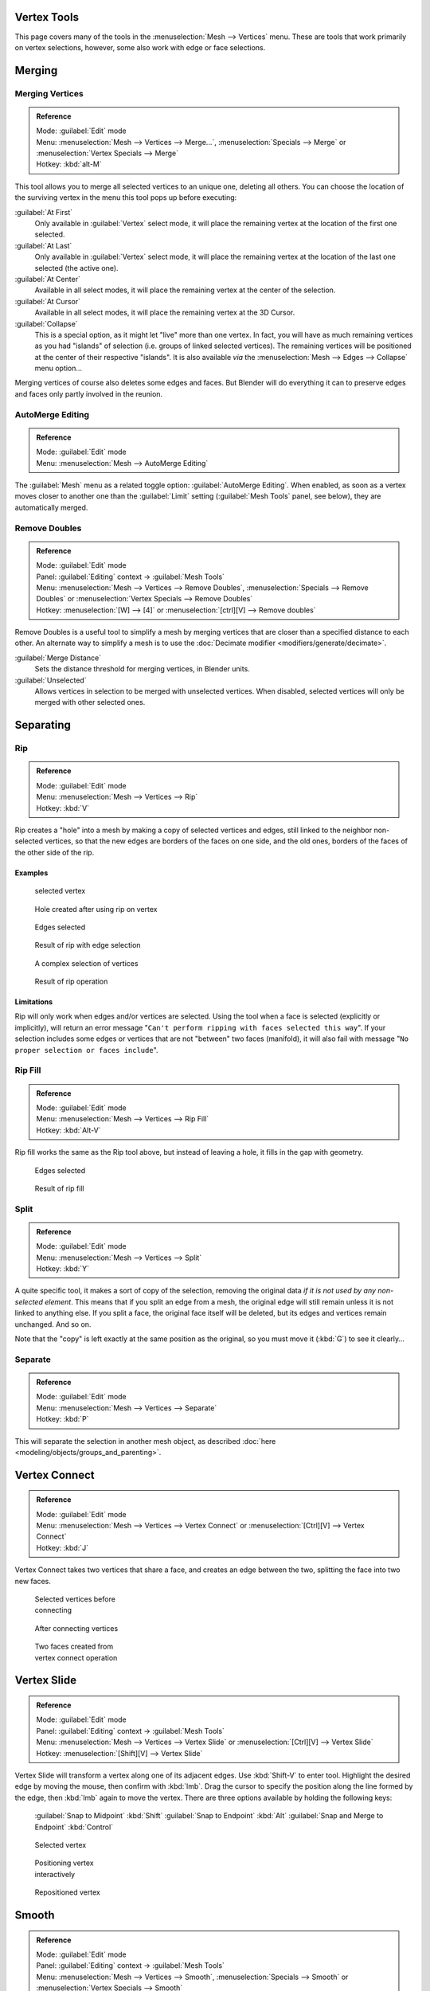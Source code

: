 
..    TODO/Review: {{review|im=merging examples}} .


Vertex Tools
============

This page covers many of the tools in the :menuselection:`Mesh --> Vertices` menu.
These are tools that work primarily on vertex selections, however,
some also work with edge or face selections.


Merging
=======

Merging Vertices
----------------

.. admonition:: Reference
   :class: refbox

   | Mode:     :guilabel:`Edit` mode
   | Menu:     :menuselection:`Mesh --> Vertices --> Merge...`\ , :menuselection:`Specials --> Merge` or :menuselection:`Vertex Specials --> Merge`
   | Hotkey:   :kbd:`alt-M`


This tool allows you to merge all selected vertices to an unique one, deleting all others. You
can choose the location of the surviving vertex in the menu this tool pops up before
executing:

:guilabel:`At First`
   Only available in :guilabel:`Vertex` select mode, it will place the remaining vertex at the location of the first one selected.

:guilabel:`At Last`
   Only available in :guilabel:`Vertex` select mode, it will place the remaining vertex at the location of the last one selected (the active one).

:guilabel:`At Center`
   Available in all select modes, it will place the remaining vertex at the center of the selection.

:guilabel:`At Cursor`
   Available in all select modes, it will place the remaining vertex at the 3D Cursor.

:guilabel:`Collapse`
   This is a special option, as it might let "live" more than one vertex. In fact, you will have as much remaining vertices as you had "islands" of selection (i.e. groups of linked selected vertices). The remaining vertices will be positioned at the center of their respective "islands". It is also available *via* the :menuselection:`Mesh --> Edges --> Collapse` menu option…

Merging vertices of course also deletes some edges and faces. But Blender will do everything
it can to preserve edges and faces only partly involved in the reunion.


AutoMerge Editing
-----------------

.. admonition:: Reference
   :class: refbox

   | Mode:     :guilabel:`Edit` mode
   | Menu:     :menuselection:`Mesh --> AutoMerge Editing`


The :guilabel:`Mesh` menu as a related toggle option: :guilabel:`AutoMerge Editing`\ .
When enabled,
as soon as a vertex moves closer to another one than the :guilabel:`Limit` setting
(\ :guilabel:`Mesh Tools` panel, see below), they are automatically merged.


Remove Doubles
--------------

.. admonition:: Reference
   :class: refbox

   | Mode:     :guilabel:`Edit` mode
   | Panel:    :guilabel:`Editing` context → :guilabel:`Mesh Tools`
   | Menu:     :menuselection:`Mesh --> Vertices --> Remove Doubles`\ , :menuselection:`Specials --> Remove Doubles` or :menuselection:`Vertex Specials --> Remove Doubles`
   | Hotkey:   :menuselection:`[W] --> [4]` or :menuselection:`[ctrl][V] --> Remove doubles`


Remove Doubles is a useful tool to simplify a mesh by merging vertices that are closer than a specified distance to each other. An alternate way to simplify a mesh is to use the :doc:`Decimate modifier <modifiers/generate/decimate>`\ .

:guilabel:`Merge Distance`
   Sets the distance threshold for merging vertices, in Blender units.
:guilabel:`Unselected`
   Allows vertices in selection to be merged with unselected vertices. When disabled, selected vertices will only be merged with other selected ones.


Separating
==========

Rip
---

.. admonition:: Reference
   :class: refbox

   | Mode:     :guilabel:`Edit` mode
   | Menu:     :menuselection:`Mesh --> Vertices --> Rip`
   | Hotkey:   :kbd:`V`


Rip creates a "hole" into a mesh by making a copy of selected vertices and edges,
still linked to the neighbor non-selected vertices,
so that the new edges are borders of the faces on one side, and the old ones,
borders of the faces of the other side of the rip.


Examples
~~~~~~~~

.. figure:: /images/Doc26-rip-before.jpg
   :width: 300px
   :figwidth: 300px

   selected vertex


.. figure:: /images/Doc26-rip-after.jpg
   :width: 300px
   :figwidth: 300px

   Hole created after using rip on vertex


.. figure:: /images/Doc26-rip-edges-before.jpg
   :width: 300px
   :figwidth: 300px

   Edges selected


.. figure:: /images/Doc26-rip-edges-after.jpg
   :width: 300px
   :figwidth: 300px

   Result of rip with edge selection


.. figure:: /images/Doc26-rip-complexSelection-before.jpg
   :width: 300px
   :figwidth: 300px

   A complex selection of vertices


.. figure:: /images/Doc26-rip-complexSelection-after.jpg
   :width: 300px
   :figwidth: 300px

   Result of rip operation


Limitations
~~~~~~~~~~~

Rip will only work when edges and/or vertices are selected.
Using the tool when a face is selected (explicitly or implicitly), will return an error
message "\ ``Can't perform ripping with faces selected this way``\ ".
If your selection includes some edges or vertices that are not "between" two faces (manifold),
it will also fail with message "\ ``No proper selection or faces include``\ ".


Rip Fill
--------

.. admonition:: Reference
   :class: refbox

   | Mode:     :guilabel:`Edit` mode
   | Menu:     :menuselection:`Mesh --> Vertices --> Rip Fill`
   | Hotkey:   :kbd:`Alt-V`


Rip fill works the same as the Rip tool above, but instead of leaving a hole,
it fills in the gap with geometry.


.. figure:: /images/Doc26-rip-edges-before.jpg
   :width: 300px
   :figwidth: 300px

   Edges selected


.. figure:: /images/Doc26-ripFill-result.jpg
   :width: 300px
   :figwidth: 300px

   Result of rip fill


Split
-----

.. admonition:: Reference
   :class: refbox

   | Mode:     :guilabel:`Edit` mode
   | Menu:     :menuselection:`Mesh --> Vertices --> Split`
   | Hotkey:   :kbd:`Y`


A quite specific tool, it makes a sort of copy of the selection,
removing the original data *if it is not used by any non-selected element*\ .
This means that if you split an edge from a mesh,
the original edge will still remain unless it is not linked to anything else.
If you split a face, the original face itself will be deleted,
but its edges and vertices remain unchanged. And so on.

Note that the "copy" is left exactly at the same position as the original, so you must move it
(\ :kbd:`G`\ ) to see it clearly…


Separate
--------

.. admonition:: Reference
   :class: refbox

   | Mode:     :guilabel:`Edit` mode
   | Menu:     :menuselection:`Mesh --> Vertices --> Separate`
   | Hotkey:   :kbd:`P`


This will separate the selection in another mesh object, as described :doc:`here <modeling/objects/groups_and_parenting>`\ .


Vertex Connect
==============

.. admonition:: Reference
   :class: refbox

   | Mode:     :guilabel:`Edit` mode
   | Menu:     :menuselection:`Mesh --> Vertices --> Vertex Connect` or :menuselection:`[Ctrl][V] --> Vertex Connect`
   | Hotkey:   :kbd:`J`


Vertex Connect takes two vertices that share a face, and creates an edge between the two,
splitting the face into two new faces.


.. figure:: /images/Doc26-vertexConnect-before.jpg
   :width: 200px
   :figwidth: 200px

   Selected vertices before connecting


.. figure:: /images/Doc26-vertexConnect-after.jpg
   :width: 200px
   :figwidth: 200px

   After connecting vertices


.. figure:: /images/Doc26-vertexConnect-after-faces.jpg
   :width: 200px
   :figwidth: 200px

   Two faces created from vertex connect operation


Vertex Slide
============

.. admonition:: Reference
   :class: refbox

   | Mode:     :guilabel:`Edit` mode
   | Panel:    :guilabel:`Editing` context → :guilabel:`Mesh Tools`
   | Menu:     :menuselection:`Mesh --> Vertices --> Vertex Slide` or :menuselection:`[Ctrl][V] --> Vertex Slide`
   | Hotkey:   :menuselection:`[Shift][V] --> Vertex Slide`


Vertex Slide will transform a vertex along one of its adjacent edges.
Use :kbd:`Shift-V` to enter tool. Highlight the desired edge by moving the mouse,
then confirm with :kbd:`lmb`\ .
Drag the cursor to specify the position along the line formed by the edge,
then :kbd:`lmb` again to move the vertex.
There are three options available by holding the following keys:
   :guilabel:`Snap to Midpoint` :kbd:`Shift`
   :guilabel:`Snap to Endpoint` :kbd:`Alt`
   :guilabel:`Snap and Merge to Endpoint` :kbd:`Control`


.. figure:: /images/VertexSlide1.jpg
   :width: 200px
   :figwidth: 200px

   Selected vertex


.. figure:: /images/VertexSlide2.jpg
   :width: 200px
   :figwidth: 200px

   Positioning vertex interactively


.. figure:: /images/VertexSlide3.jpg
   :width: 200px
   :figwidth: 200px

   Repositioned vertex


Smooth
======

.. admonition:: Reference
   :class: refbox

   | Mode:     :guilabel:`Edit` mode
   | Panel:    :guilabel:`Editing` context → :guilabel:`Mesh Tools`
   | Menu:     :menuselection:`Mesh --> Vertices --> Smooth`\ , :menuselection:`Specials --> Smooth` or :menuselection:`Vertex Specials --> Smooth`
   | Hotkey:   :menuselection:`[ctrl][V] --> Smooth vertex`


This will apply once the :doc:`Smooth Tool <modeling/meshes/editing/deforming/smooth>`\ .


Make Vertex Parent
==================

.. admonition:: Reference
   :class: refbox

   | Mode:     :guilabel:`Edit` mode
   | Menu:     :menuselection:`Mesh --> Vertices --> Make Vertex Parent`
   | Hotkey:   :kbd:`ctrl-P`


This will parent the other selected object(s) to the vertices/edges/faces selected, as described :doc:`here <modeling/objects/groups_and_parenting>`\ .


Add Hook
========

.. admonition:: Reference
   :class: refbox

   | Mode:     :guilabel:`Edit` mode
   | Menu:     :menuselection:`Mesh --> Vertices --> Add Hook`
   | Hotkey:   :kbd:`ctrl-H`


Adds a :doc:`Hook Modifier <modifiers/deform/hooks>` (using either a new empty, or the current selected object) linked to the selection. Note that even if it appears in the history menu, this action cannot be undone in :guilabel:`Edit` mode - probably because it involves other objects…


Blend From Shape, Propagate Shapes
==================================

.. admonition:: Reference
   :class: refbox

   | Mode:     :guilabel:`Edit` mode
   | Menu:     :menuselection:`(Vertex) Specials --> Blend From Shape` and :menuselection:`Vertex Specials --> Shape Propagate`
   | Hotkey:   :menuselection:`[W] --> [alt][Blend From Shape]` or :menuselection:`[ctrl][V] --> Blend From Shape`\ , and :menuselection:`[W] --> [alt][Shape Propagate]` or :menuselection:`[ctrl][V] --> Shape Propagate`


These are options regarding :doc:`shape keys <animation/techs/shape/shape_keys>`\ .


